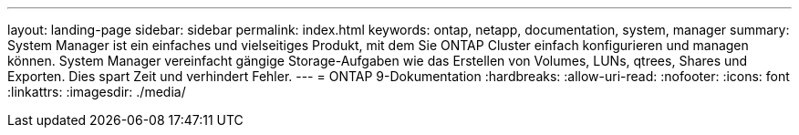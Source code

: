 ---
layout: landing-page 
sidebar: sidebar 
permalink: index.html 
keywords: ontap, netapp, documentation, system, manager 
summary: System Manager ist ein einfaches und vielseitiges Produkt, mit dem Sie ONTAP Cluster einfach konfigurieren und managen können. System Manager vereinfacht gängige Storage-Aufgaben wie das Erstellen von Volumes, LUNs, qtrees, Shares und Exporten. Dies spart Zeit und verhindert Fehler. 
---
= ONTAP 9-Dokumentation
:hardbreaks:
:allow-uri-read: 
:nofooter: 
:icons: font
:linkattrs: 
:imagesdir: ./media/


